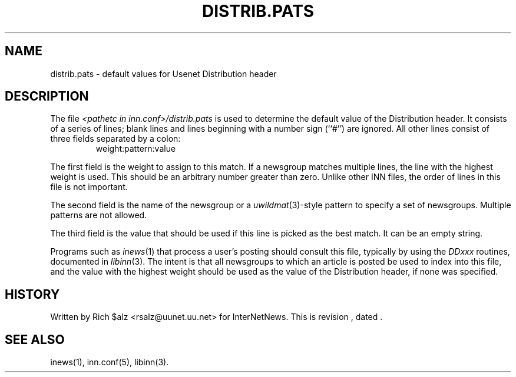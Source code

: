 .\" $Revision$
.TH DISTRIB.PATS 5
.SH NAME
distrib.pats \- default values for Usenet Distribution header
.SH DESCRIPTION
The file
.I <pathetc in inn.conf>/distrib.pats
is used to determine the default value of the Distribution header.
It consists of a series of lines; blank lines and lines beginning
with a number sign (``#'') are ignored.
All other lines consist of three fields separated by a colon:
.RS
.nf
weight:pattern:value
.fi
.RE
.PP
The first field is the weight to assign to this match.
If a newsgroup matches multiple lines, the line with the highest weight
is used.
This should be an arbitrary number greater than zero.
Unlike other INN files, the order of lines in this file is not important.
.PP
The second field is the name of the newsgroup or a
.IR uwildmat (3)-style
pattern to specify a set of newsgroups.
Multiple patterns are not allowed.
.PP
The third field is the value that should be used if this line is picked
as the best match.
It can be an empty string.
.PP
Programs such as
.IR inews (1)
that process a user's posting should consult this file, typically by using
the
.I DDxxx
routines, documented in
.IR libinn (3).
The intent is that all newsgroups to which an article is posted be
used to index into this file, and the value with the highest weight should
be used as the value of the Distribution header, if none was specified.
.SH HISTORY
Written by Rich $alz <rsalz@uunet.uu.net> for InterNetNews.
.de R$
This is revision \\$3, dated \\$4.
..
.R$ $Id$
.SH "SEE ALSO"
inews(1), inn.conf(5), libinn(3).

